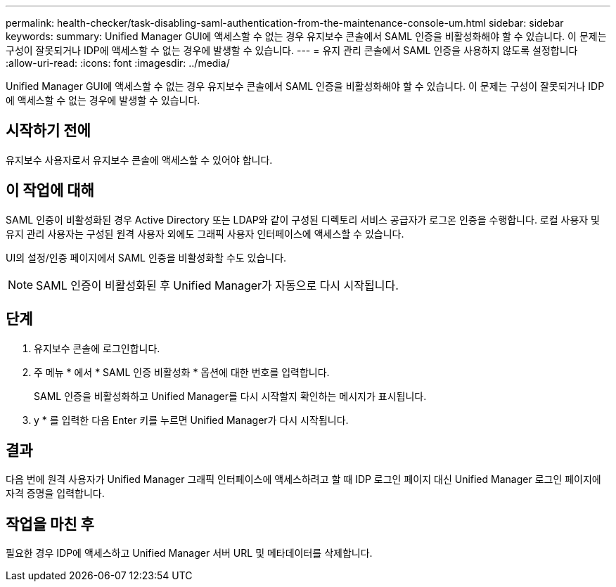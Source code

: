 ---
permalink: health-checker/task-disabling-saml-authentication-from-the-maintenance-console-um.html 
sidebar: sidebar 
keywords:  
summary: Unified Manager GUI에 액세스할 수 없는 경우 유지보수 콘솔에서 SAML 인증을 비활성화해야 할 수 있습니다. 이 문제는 구성이 잘못되거나 IDP에 액세스할 수 없는 경우에 발생할 수 있습니다. 
---
= 유지 관리 콘솔에서 SAML 인증을 사용하지 않도록 설정합니다
:allow-uri-read: 
:icons: font
:imagesdir: ../media/


[role="lead"]
Unified Manager GUI에 액세스할 수 없는 경우 유지보수 콘솔에서 SAML 인증을 비활성화해야 할 수 있습니다. 이 문제는 구성이 잘못되거나 IDP에 액세스할 수 없는 경우에 발생할 수 있습니다.



== 시작하기 전에

유지보수 사용자로서 유지보수 콘솔에 액세스할 수 있어야 합니다.



== 이 작업에 대해

SAML 인증이 비활성화된 경우 Active Directory 또는 LDAP와 같이 구성된 디렉토리 서비스 공급자가 로그온 인증을 수행합니다. 로컬 사용자 및 유지 관리 사용자는 구성된 원격 사용자 외에도 그래픽 사용자 인터페이스에 액세스할 수 있습니다.

UI의 설정/인증 페이지에서 SAML 인증을 비활성화할 수도 있습니다.

[NOTE]
====
SAML 인증이 비활성화된 후 Unified Manager가 자동으로 다시 시작됩니다.

====


== 단계

. 유지보수 콘솔에 로그인합니다.
. 주 메뉴 * 에서 * SAML 인증 비활성화 * 옵션에 대한 번호를 입력합니다.
+
SAML 인증을 비활성화하고 Unified Manager를 다시 시작할지 확인하는 메시지가 표시됩니다.

. y * 를 입력한 다음 Enter 키를 누르면 Unified Manager가 다시 시작됩니다.




== 결과

다음 번에 원격 사용자가 Unified Manager 그래픽 인터페이스에 액세스하려고 할 때 IDP 로그인 페이지 대신 Unified Manager 로그인 페이지에 자격 증명을 입력합니다.



== 작업을 마친 후

필요한 경우 IDP에 액세스하고 Unified Manager 서버 URL 및 메타데이터를 삭제합니다.
